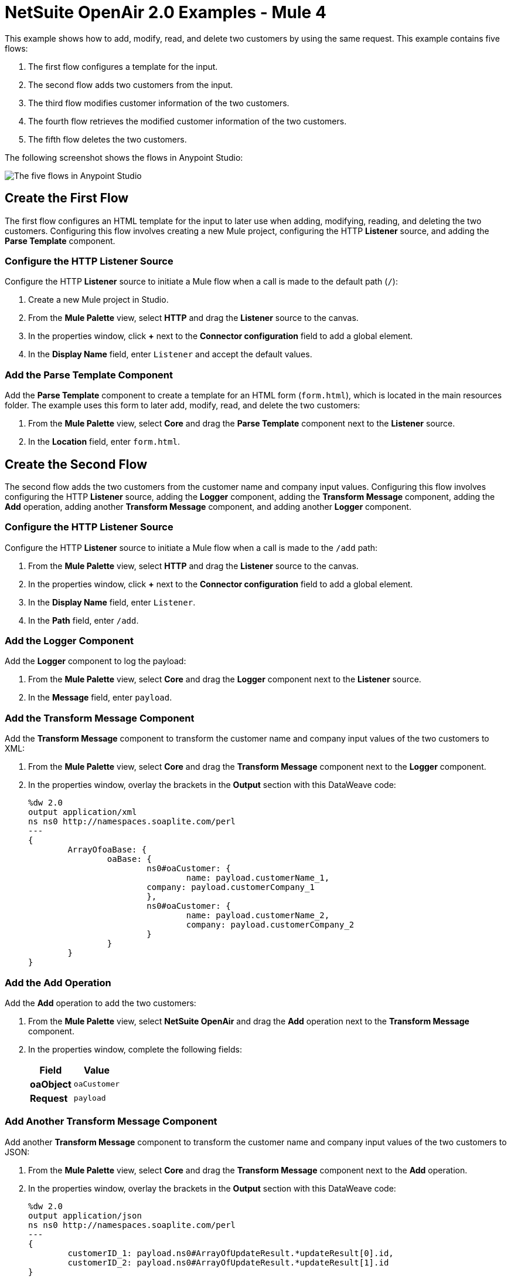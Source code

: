 = NetSuite OpenAir 2.0 Examples - Mule 4

This example shows how to add, modify, read, and delete two customers by using the same request. This example contains five flows:

. The first flow configures a template for the input.
. The second flow adds two customers from the input.
. The third flow modifies customer information of the two customers.
. The fourth flow retrieves the modified customer information of the two customers.
. The fifth flow deletes the two customers. 

The following screenshot shows the flows in Anypoint Studio:

image::netsuite-openair-examples.png[The five flows in Anypoint Studio]

== Create the First Flow

The first flow configures an HTML template for the input to later use when adding, modifying, reading, and deleting the two customers. Configuring this flow involves creating a new Mule project, configuring the HTTP *Listener* source, and adding the *Parse Template* component.

=== Configure the HTTP Listener Source

Configure the HTTP *Listener* source to initiate a Mule flow when a call is made to the default path (`/`):

. Create a new Mule project in Studio.
. From the *Mule Palette* view, select *HTTP* and drag the *Listener* source to the canvas.
. In the properties window, click *+* next to the *Connector configuration* field to add a global element.
. In the *Display Name* field, enter `Listener` and accept the default values.

=== Add the Parse Template Component

Add the *Parse Template* component to create a template for an HTML form (`form.html`), which is located in the main resources folder. The example uses this form to later add, modify, read, and delete the two customers:

. From the *Mule Palette* view, select *Core* and drag the *Parse Template* component next to the *Listener* source.
. In the *Location* field, enter `form.html`.

== Create the Second Flow

The second flow adds the two customers from the customer name and company input values. Configuring this flow involves configuring the HTTP *Listener* source, adding the *Logger* component, adding the *Transform Message* component, adding the *Add* operation, adding another *Transform Message* component, and adding another *Logger* component.

=== Configure the HTTP Listener Source 

Configure the HTTP *Listener* source to initiate a Mule flow when a call is made to the `/add` path:

. From the *Mule Palette* view, select *HTTP* and drag the *Listener* source to the canvas.
. In the properties window, click *+* next to the *Connector configuration* field to add a global element.
. In the *Display Name* field, enter `Listener`.
. In the *Path* field, enter `/add`.

=== Add the Logger Component 

Add the *Logger* component to log the payload:

. From the *Mule Palette* view, select *Core* and drag the *Logger* component next to the *Listener* source.
. In the *Message* field, enter `payload`.

=== Add the Transform Message Component

Add the *Transform Message* component to transform the customer name and company input values of the two customers to XML: 

. From the *Mule Palette* view, select *Core* and drag the *Transform Message* component next to the *Logger* component.
. In the properties window, overlay the brackets in the *Output* section with this DataWeave code:
+
[source,dataweave,linenums]
----
%dw 2.0
output application/xml
ns ns0 http://namespaces.soaplite.com/perl
---
{
	ArrayOfoaBase: {
		oaBase: {
			ns0#oaCustomer: {
				name: payload.customerName_1,
         		company: payload.customerCompany_1
			},
			ns0#oaCustomer: {
				name: payload.customerName_2,
				company: payload.customerCompany_2
			}
		}
	}
}
----

=== Add the Add Operation

Add the *Add* operation to add the two customers: 

. From the *Mule Palette* view, select *NetSuite OpenAir* and drag the *Add* operation next to the *Transform Message* component.
. In the properties window, complete the following fields:
+
[%header%autowidth.spread]
|===
|Field|Value
|*oaObject* |`oaCustomer`
|*Request* |`payload`
|===

=== Add Another Transform Message Component 

Add another *Transform Message* component to transform the customer name and company input values of the two customers to JSON: 

. From the *Mule Palette* view, select *Core* and drag the *Transform Message* component next to the *Add* operation.
. In the properties window, overlay the brackets in the *Output* section with this DataWeave code:
+
[source,dataweave,linenums]
----
%dw 2.0
output application/json
ns ns0 http://namespaces.soaplite.com/perl
---
{
	customerID_1: payload.ns0#ArrayOfUpdateResult.*updateResult[0].id,
	customerID_2: payload.ns0#ArrayOfUpdateResult.*updateResult[1].id
}
----

=== Add Another Logger Component 

Add another *Logger* component to log the payload:

. From the *Mule Palette* view, select *Core* and drag the *Logger* component next to the *Transform Message* component.
. In the *Message* field, enter `payload`.

== Create the Third Flow 